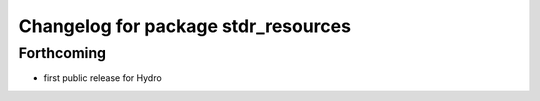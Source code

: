 ^^^^^^^^^^^^^^^^^^^^^^^^^^^^^^^^^^^^
Changelog for package stdr_resources
^^^^^^^^^^^^^^^^^^^^^^^^^^^^^^^^^^^^

Forthcoming
-----------
* first public release for Hydro
